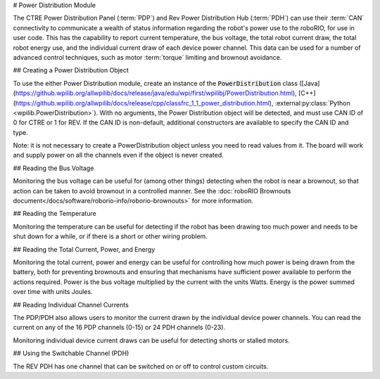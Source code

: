 # Power Distribution Module

The CTRE Power Distribution Panel (:term:`PDP`) and Rev Power Distribution Hub (:term:`PDH`) can use their :term:`CAN` connectivity to communicate a wealth of status information regarding the robot's power use to the roboRIO, for use in user code.  This has the capability to report current temperature, the bus voltage, the total robot current draw, the total robot energy use, and the individual current draw of each device power channel.  This data can be used for a number of advanced control techniques, such as motor  :term:`torque` limiting and brownout avoidance.

## Creating a Power Distribution Object

To use the either Power Distribution module, create an instance of the :code:`PowerDistribution` class ([Java](https://github.wpilib.org/allwpilib/docs/release/java/edu/wpi/first/wpilibj/PowerDistribution.html), [C++](https://github.wpilib.org/allwpilib/docs/release/cpp/classfrc_1_1_power_distribution.html), :external:py:class:`Python <wpilib.PowerDistribution>`). With no arguments, the Power Distribution object will be detected, and must use CAN ID of 0 for CTRE or 1 for REV. If the CAN ID is non-default, additional constructors are available to specify the CAN ID and type.

.. tab-set-code::

    ```java
    PowerDistribution examplePD = new PowerDistribution();
    PowerDistribution examplePD = new PowerDistribution(0, ModuleType.kCTRE);
    PowerDistribution examplePD = new PowerDistribution(1, ModuleType.kRev);
    ```

    ```c++
    PowerDistribution examplePD{};
    PowerDistribution examplePD{0, frc::PowerDistribution::ModuleType::kCTRE};
    PowerDistribution examplePD{1, frc::PowerDistribution::ModuleType::kRev};
    ```

    ```python
    from wpilib import PowerDistribution
    examplePD = PowerDistribution()
    examplePD = PowerDistribution(0, PowerDistribution.ModuleType.kCTRE)
    examplePD = PowerDistribution(1, PowerDistribution.ModuleType.kRev)
    ```

Note: it is not necessary to create a PowerDistribution object unless you need to read values from it. The board will work and supply power on all the channels even if the object is never created.

## Reading the Bus Voltage

.. tab-set-code::


      .. remoteliteralinclude:: https://raw.githubusercontent.com/wpilibsuite/allwpilib/v2025.1.1/wpilibjExamples/src/main/java/edu/wpi/first/wpilibj/examples/canpdp/Robot.java
         :language: java
         :lines: 31-34

      .. remoteliteralinclude:: https://raw.githubusercontent.com/wpilibsuite/allwpilib/v2025.1.1/wpilibcExamples/src/main/cpp/examples/CANPDP/cpp/Robot.cpp
         :language: c++
         :lines: 28-31

      .. remoteliteralinclude:: https://raw.githubusercontent.com/robotpy/examples/36c64f286a38478f5e04d60321c57b0a9d1c5f17/CANPDP/robot.py
         :language: python
         :lines: 34-37


Monitoring the bus voltage can be useful for (among other things) detecting when the robot is near a brownout, so that action can be taken to avoid brownout in a controlled manner. See the :doc:`roboRIO Brownouts document</docs/software/roborio-info/roborio-brownouts>` for more information.

## Reading the Temperature

.. tab-set-code::

   .. remoteliteralinclude:: https://raw.githubusercontent.com/wpilibsuite/allwpilib/v2025.1.1/wpilibjExamples/src/main/java/edu/wpi/first/wpilibj/examples/canpdp/Robot.java
      :language: java
      :lines: 36-38

   .. remoteliteralinclude:: https://raw.githubusercontent.com/wpilibsuite/allwpilib/v2025.1.1/wpilibcExamples/src/main/cpp/examples/CANPDP/cpp/Robot.cpp
      :language: c++
      :lines: 33-35

   .. remoteliteralinclude:: https://raw.githubusercontent.com/robotpy/examples/36c64f286a38478f5e04d60321c57b0a9d1c5f17/CANPDP/robot.py
      :language: python
      :lines: 39-41


Monitoring the temperature can be useful for detecting if the robot has been drawing too much power and needs to be shut down for a while, or if there is a short or other wiring problem.

## Reading the Total Current, Power, and Energy

.. tab-set-code::

   .. remoteliteralinclude:: https://raw.githubusercontent.com/wpilibsuite/allwpilib/v2025.1.1/wpilibjExamples/src/main/java/edu/wpi/first/wpilibj/examples/canpdp/Robot.java
      :language: java
      :lines: 40-52

   .. remoteliteralinclude:: https://raw.githubusercontent.com/wpilibsuite/allwpilib/v2025.1.1/wpilibcExamples/src/main/cpp/examples/CANPDP/cpp/Robot.cpp
      :language: c++
      :lines: 37-49

   .. remoteliteralinclude:: https://raw.githubusercontent.com/robotpy/examples/36c64f286a38478f5e04d60321c57b0a9d1c5f17/CANPDP/robot.py
         :language: python
         :lines: 43-55


Monitoring the total current, power and energy can be useful for controlling how much power is being drawn from the battery, both for preventing brownouts and ensuring that mechanisms have sufficient power available to perform the actions required. Power is the bus voltage multiplied by the current with the units Watts. Energy is the power summed over time with units Joules.

## Reading Individual Channel Currents

The PDP/PDH also allows users to monitor the current drawn by the individual device power channels.  You can read the current on any of the 16 PDP channels (0-15) or 24 PDH channels (0-23).

.. tab-set-code::

   .. remoteliteralinclude:: https://raw.githubusercontent.com/wpilibsuite/allwpilib/v2025.1.1/wpilibjExamples/src/main/java/edu/wpi/first/wpilibj/examples/canpdp/Robot.java
      :language: java
      :lines: 25-29

   .. remoteliteralinclude:: https://raw.githubusercontent.com/wpilibsuite/allwpilib/v2025.1.1/wpilibcExamples/src/main/cpp/examples/CANPDP/cpp/Robot.cpp
      :language: c++
      :lines: 22-26

   .. remoteliteralinclude:: https://raw.githubusercontent.com/robotpy/examples/36c64f286a38478f5e04d60321c57b0a9d1c5f17/CANPDP/robot.py
      :language: python
      :lines: 28-32


Monitoring individual device current draws can be useful for detecting shorts or stalled motors.

## Using the Switchable Channel (PDH)

The REV PDH has one channel that can be switched on or off to control custom circuits.

.. tab-set-code::

    ```java
    examplePD.setSwitchableChannel(true);
    examplePD.setSwitchableChannel(false);
    ```

    ```c++
    examplePD.SetSwitchableChannel(true);
    examplePD.SetSwitchableChannel(false);
    ```

    ```python
    examplePD.setSwitchableChannel(True)
    examplePD.setSwitchableChannel(False)
    ```

